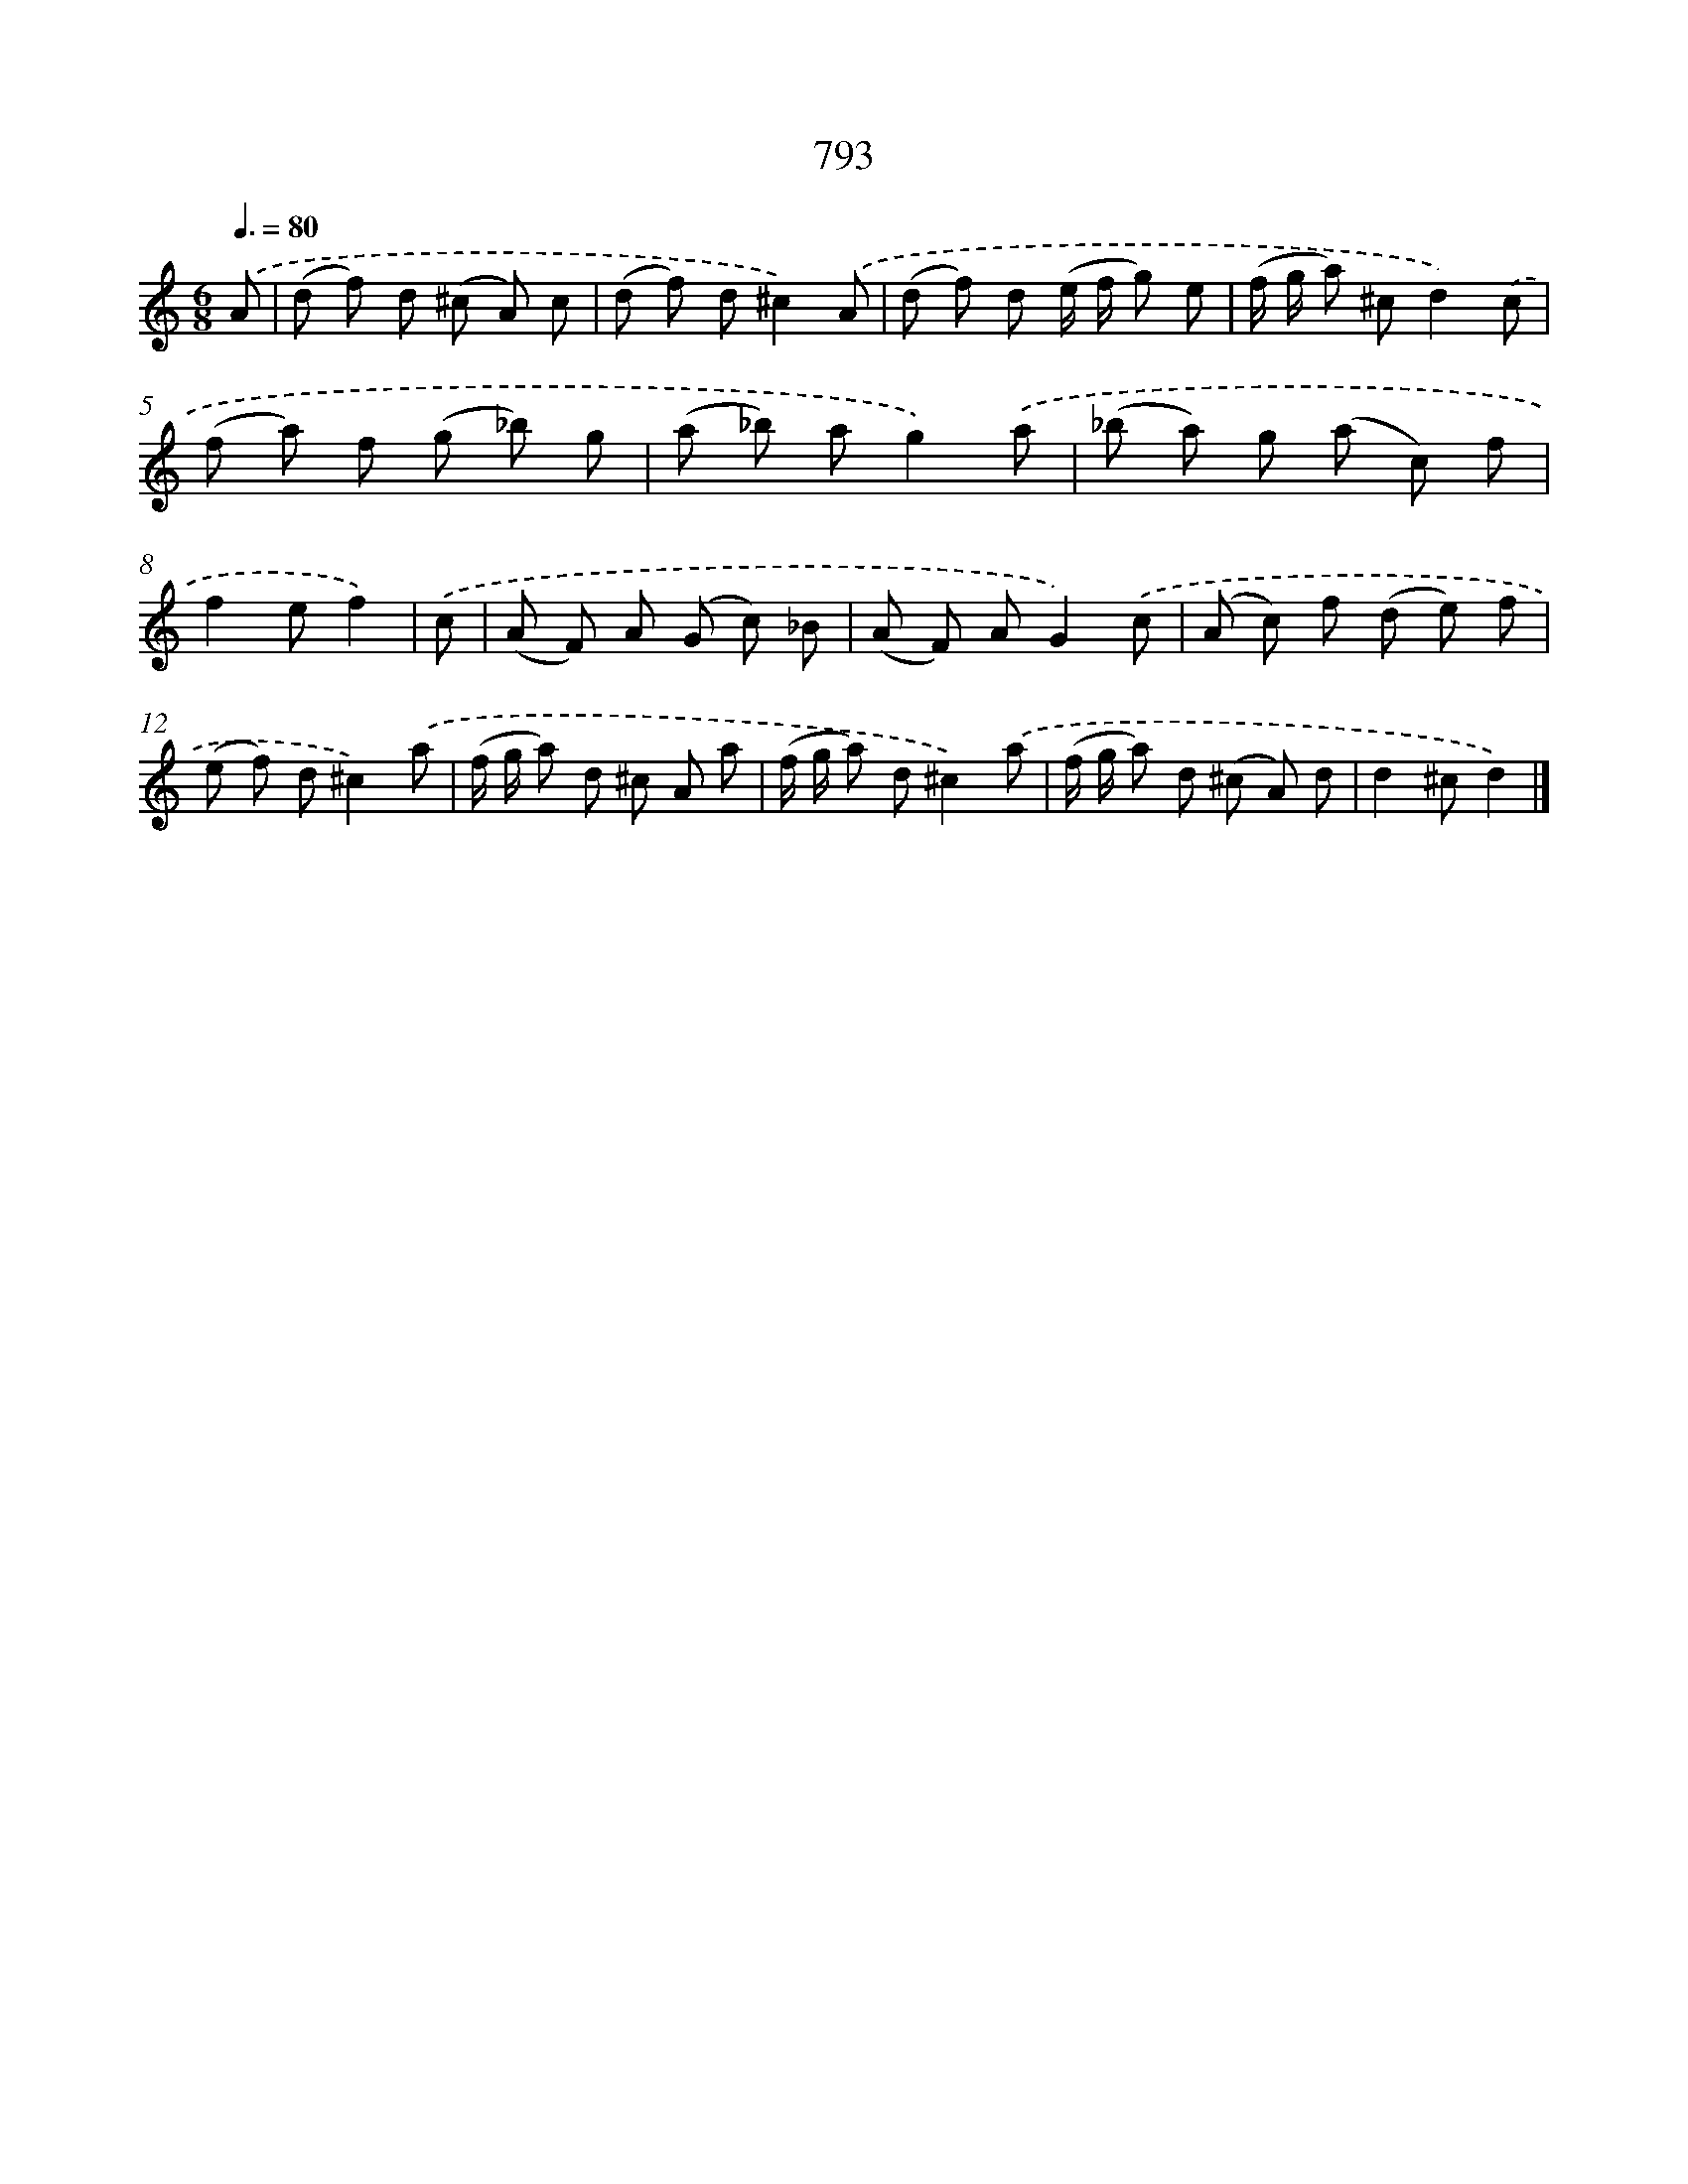 X: 8555
T: 793
%%abc-version 2.0
%%abcx-abcm2ps-target-version 5.9.1 (29 Sep 2008)
%%abc-creator hum2abc beta
%%abcx-conversion-date 2018/11/01 14:36:48
%%humdrum-veritas 2585614992
%%humdrum-veritas-data 3454829372
%%continueall 1
%%barnumbers 0
L: 1/8
M: 6/8
Q: 3/8=80
K: C clef=treble
.('A [I:setbarnb 1]|
(d f) d (^c A) c |
(d f) d^c2).('A |
(d f) d (e/ f/ g) e |
(f/ g/ a) ^cd2).('c |
(f a) f (g _b) g |
(a _b) ag2).('a |
(_b a) g (a c) f |
f2ef2) |
.('c [I:setbarnb 9]|
(A F) A (G c) _B |
(A F) AG2).('c |
(A c) f (d e) f |
(e f) d^c2).('a |
(f/ g/ a) d ^c A a |
(f/ g/ a) d^c2).('a |
(f/ g/ a) d (^c A) d |
d2^cd2) |]
